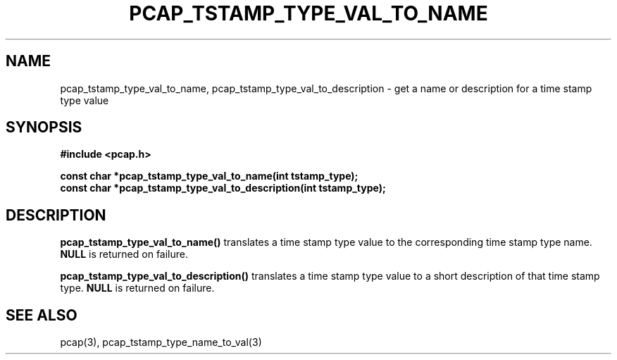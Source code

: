.\"
.\" Copyright (c) 1994, 1996, 1997
.\"	The Regents of the University of California.  All rights reserved.
.\"
.\" Redistribution and use in source and binary forms, with or without
.\" modification, are permitted provided that: (1) source code distributions
.\" retain the above copyright notice and this paragraph in its entirety, (2)
.\" distributions including binary code include the above copyright notice and
.\" this paragraph in its entirety in the documentation or other materials
.\" provided with the distribution, and (3) all advertising materials mentioning
.\" features or use of this software display the following acknowledgement:
.\" ``This product includes software developed by the University of California,
.\" Lawrence Berkeley Laboratory and its contributors.'' Neither the name of
.\" the University nor the names of its contributors may be used to endorse
.\" or promote products derived from this software without specific prior
.\" written permission.
.\" THIS SOFTWARE IS PROVIDED ``AS IS'' AND WITHOUT ANY EXPRESS OR IMPLIED
.\" WARRANTIES, INCLUDING, WITHOUT LIMITATION, THE IMPLIED WARRANTIES OF
.\" MERCHANTABILITY AND FITNESS FOR A PARTICULAR PURPOSE.
.\"
.TH PCAP_TSTAMP_TYPE_VAL_TO_NAME 3 "12 December 2013"
.SH NAME
pcap_tstamp_type_val_to_name, pcap_tstamp_type_val_to_description \- get
a name or description for a time stamp type value
.SH SYNOPSIS
.nf
.ft B
#include <pcap.h>
.ft
.LP
.ft B
const char *pcap_tstamp_type_val_to_name(int tstamp_type);
const char *pcap_tstamp_type_val_to_description(int tstamp_type);
.ft
.fi
.SH DESCRIPTION
.B pcap_tstamp_type_val_to_name()
translates a time stamp type value to the corresponding time stamp type
name.
.B NULL
is returned on failure.
.PP
.B pcap_tstamp_type_val_to_description()
translates a time stamp type value to a short description of that time
stamp type.
.B NULL
is returned on failure.
.SH SEE ALSO
pcap(3), pcap_tstamp_type_name_to_val(3)
